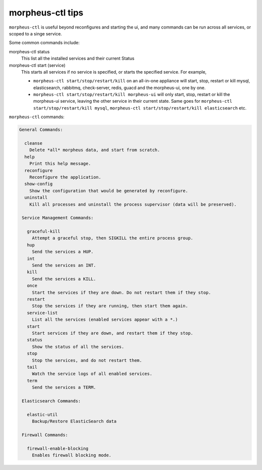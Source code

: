 morpheus-ctl tips
=====================

``morpheus-ctl`` is useful beyond reconfigures and starting the ui, and many commands can be run across all services, or scoped to a singe service.

Some common commands include:

morpheus-ctl status
  This list all the installed services and their current Status
morpheus-ctl start (service)
  This starts all services if no service is specified, or starts the specified service. For example,

  - ``morpheus-ctl start/stop/restart/kill`` on an all-in-one appliance will start, stop, restart or kill mysql, elasticsearch, rabbitmq, check-server, redis, guacd and the morpheus-ui, one by one.
  - ``morpheus-ctl start/stop/restart/kill morpheus-ui`` will only start, stop, restart or kill the morpheus-ui service, leaving the other service in their current state.  Same goes for ``morpheus-ctl start/stop/restart/kill mysql``, ``morpheus-ctl start/stop/restart/kill elasticsearch`` etc.


``morpheus-ctl`` commands:

.. code-block:: bash

     General Commands:

       cleanse
         Delete *all* morpheus data, and start from scratch.
       help
         Print this help message.
       reconfigure
         Reconfigure the application.
       show-config
         Show the configuration that would be generated by reconfigure.
       uninstall
         Kill all processes and uninstall the process supervisor (data will be preserved).

      Service Management Commands:

        graceful-kill
          Attempt a graceful stop, then SIGKILL the entire process group.
        hup
          Send the services a HUP.
        int
          Send the services an INT.
        kill
          Send the services a KILL.
        once
          Start the services if they are down. Do not restart them if they stop.
        restart
          Stop the services if they are running, then start them again.
        service-list
          List all the services (enabled services appear with a *.)
        start
          Start services if they are down, and restart them if they stop.
        status
          Show the status of all the services.
        stop
          Stop the services, and do not restart them.
        tail
          Watch the service logs of all enabled services.
        term
          Send the services a TERM.

      Elasticsearch Commands:

        elastic-util
          Backup/Restore ElasticSearch data

      Firewall Commands:

        firewall-enable-blocking
          Enables firewall blocking mode.

